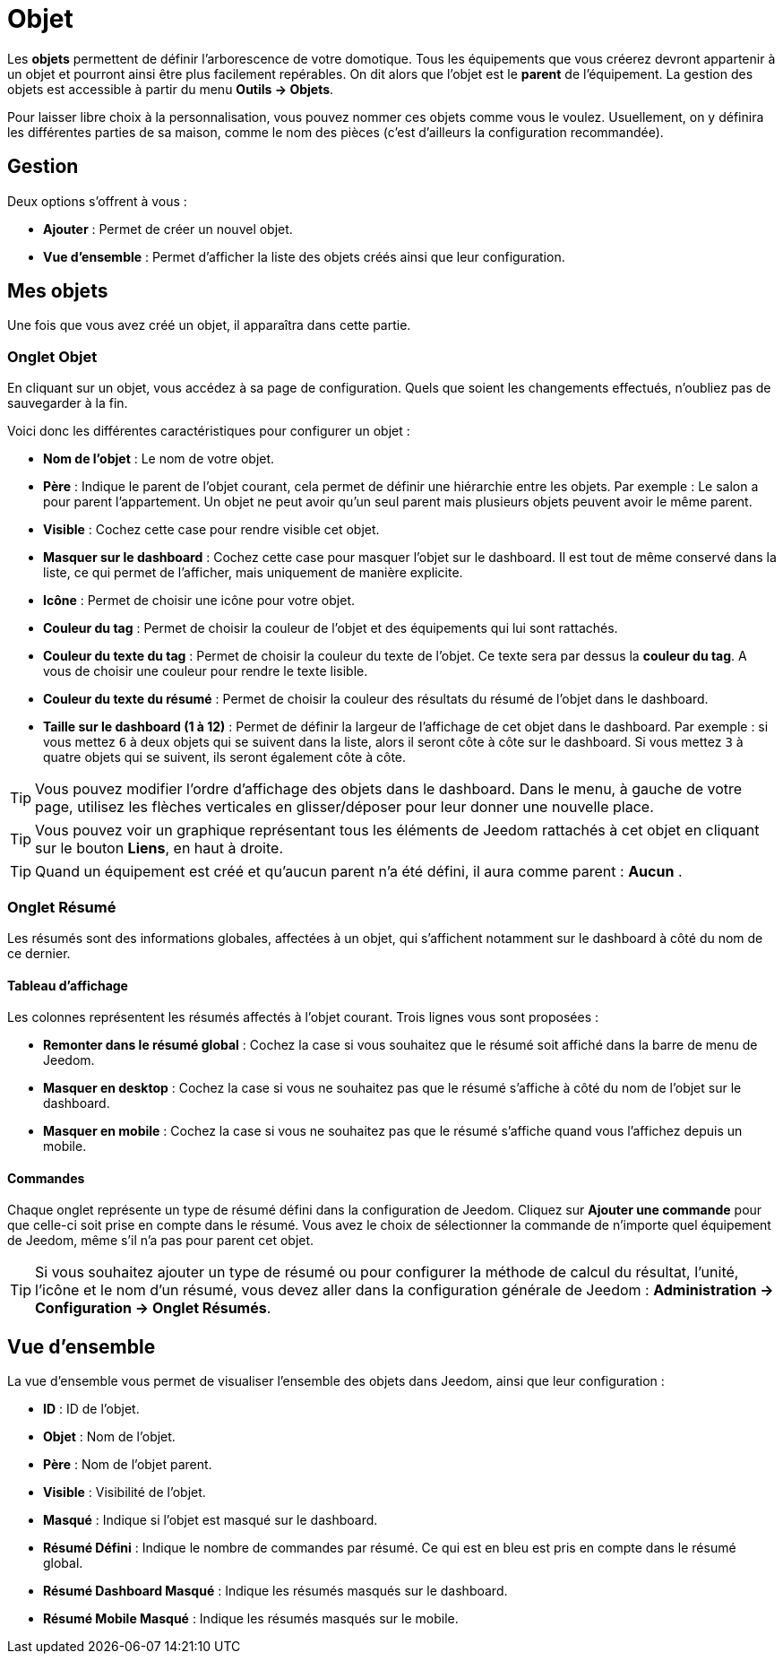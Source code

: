 = Objet

Les *objets* permettent de définir l'arborescence de votre domotique. Tous les équipements que vous créerez devront appartenir à un objet et pourront ainsi être plus facilement repérables. On dit alors que l'objet est le *parent* de l'équipement.
La gestion des objets est accessible à partir du menu *Outils -> Objets*.

Pour laisser libre choix à la personnalisation, vous pouvez nommer ces objets comme vous le voulez. Usuellement, on y définira les différentes parties de sa maison, comme le nom des pièces (c'est d'ailleurs la configuration recommandée).

== Gestion

Deux options s'offrent à vous :

* *Ajouter* : Permet de créer un nouvel objet.
* *Vue d'ensemble* : Permet d'afficher la liste des objets créés ainsi que leur configuration.

== Mes objets

Une fois que vous avez créé un objet, il apparaîtra dans cette partie.

=== Onglet Objet

En cliquant sur un objet, vous accédez à sa page de configuration. Quels que soient les changements effectués, n'oubliez pas de sauvegarder à la fin.

Voici donc les différentes caractéristiques pour configurer un objet :

* *Nom de l'objet* : Le nom de votre objet.
* *Père* : Indique le parent de l'objet courant, cela permet de définir une hiérarchie entre les objets. Par exemple : Le salon a pour parent l'appartement. Un objet ne peut avoir qu'un seul parent mais plusieurs objets peuvent avoir le même parent.
* *Visible* : Cochez cette case pour rendre visible cet objet.
* *Masquer sur le dashboard* : Cochez cette case pour masquer l'objet sur le dashboard. Il est tout de même conservé dans la liste, ce qui permet de l'afficher, mais uniquement de manière explicite.
* *Icône* : Permet de choisir une icône pour votre objet.
* *Couleur du tag* : Permet de choisir la couleur de l'objet et des équipements qui lui sont rattachés.
* *Couleur du texte du tag* : Permet de choisir la couleur du texte de l'objet. Ce texte sera par dessus la *couleur du tag*. A vous de choisir une couleur pour rendre le texte lisible.
* *Couleur du texte du résumé* : Permet de choisir la couleur des résultats du résumé de l'objet dans le dashboard.
* *Taille sur le dashboard (1 à 12)* : Permet de définir la largeur de l'affichage de cet objet dans le dashboard. Par exemple : si vous mettez `6` à deux objets qui se suivent dans la liste, alors il seront côte à côte sur le dashboard. Si vous mettez `3` à quatre objets qui se suivent, ils seront également côte à côte.

[TIP]
Vous pouvez modifier l'ordre d'affichage des objets dans le dashboard. Dans le menu, à gauche de votre page, utilisez les flèches verticales en glisser/déposer pour leur donner une nouvelle place.

[TIP]
Vous pouvez voir un graphique représentant tous les éléments de Jeedom rattachés à cet objet en cliquant sur le bouton *Liens*, en haut à droite.

[TIP]
Quand un équipement est créé et qu'aucun parent n'a été défini, il aura comme parent : *Aucun* .

=== Onglet Résumé

Les résumés sont des informations globales, affectées à un objet, qui s'affichent notamment sur le dashboard à côté du nom de ce dernier.

==== Tableau d'affichage

Les colonnes représentent les résumés affectés à l'objet courant. Trois lignes vous sont proposées :

* *Remonter dans le résumé global* : Cochez la case si vous souhaitez que le résumé soit affiché dans la barre de menu de Jeedom.
* *Masquer en desktop* : Cochez la case si vous ne souhaitez pas que le résumé s'affiche à côté du nom de l'objet sur le dashboard.
* *Masquer en mobile* : Cochez la case si vous ne souhaitez pas que le résumé s'affiche quand vous l'affichez depuis un mobile.

==== Commandes

Chaque onglet représente un type de résumé défini dans la configuration de Jeedom. Cliquez sur *Ajouter une commande* pour que celle-ci soit prise en compte dans le résumé.
Vous avez le choix de sélectionner la commande de n'importe quel équipement de Jeedom, même s'il n'a pas pour parent cet objet.

[TIP]
Si vous souhaitez ajouter un type de résumé ou pour configurer la méthode de calcul du résultat, l'unité, l'icône et le nom d'un résumé, vous devez aller dans la configuration générale de Jeedom : *Administration -> Configuration -> Onglet Résumés*.

== Vue d'ensemble

La vue d'ensemble vous permet de visualiser l'ensemble des objets dans Jeedom, ainsi que leur configuration :

* *ID* : ID de l'objet.
* *Objet* : Nom de l'objet.
* *Père* : Nom de l'objet parent.
* *Visible* : Visibilité de l'objet.
* *Masqué* : Indique si l'objet est masqué sur le dashboard.
* *Résumé Défini* : Indique le nombre de commandes par résumé. Ce qui est en bleu est pris en compte dans le résumé global.
* *Résumé Dashboard Masqué* : Indique les résumés masqués sur le dashboard.
* *Résumé Mobile Masqué* : Indique les résumés masqués sur le mobile.
